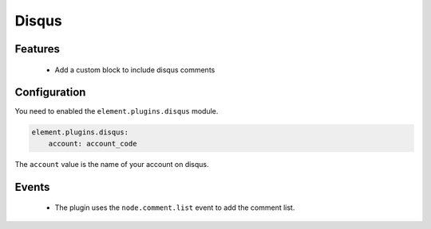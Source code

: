 Disqus
======

Features
--------

  - Add a custom block to include disqus comments

Configuration
-------------

You need to enabled the ``element.plugins.disqus`` module.

.. code-block:: yaml

    element.plugins.disqus:
        account: account_code


The ``account`` value is the name of your account on disqus.

Events
------

 - The plugin uses the ``node.comment.list`` event to add the comment list.
